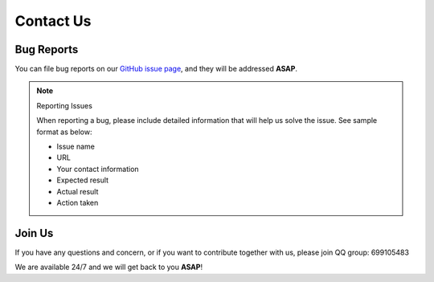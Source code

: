 ==========
Contact Us
==========

Bug Reports
-----------

You can file bug reports on our `GitHub issue page <https://github.com/PaddlePaddle/PaddleHelix/issues>`_, and they will be addressed **ASAP**.

.. note:: Reporting Issues
   
   When reporting a bug, please include detailed information that will help us solve the issue. See sample format as below:

   - Issue name

   - URL

   - Your contact information

   - Expected result

   - Actual result

   - Action taken


Join Us
-------

If you have any questions and concern, or if you want to contribute together with us, please join QQ group: 699105483

We are available 24/7 and we will get back to you **ASAP**!